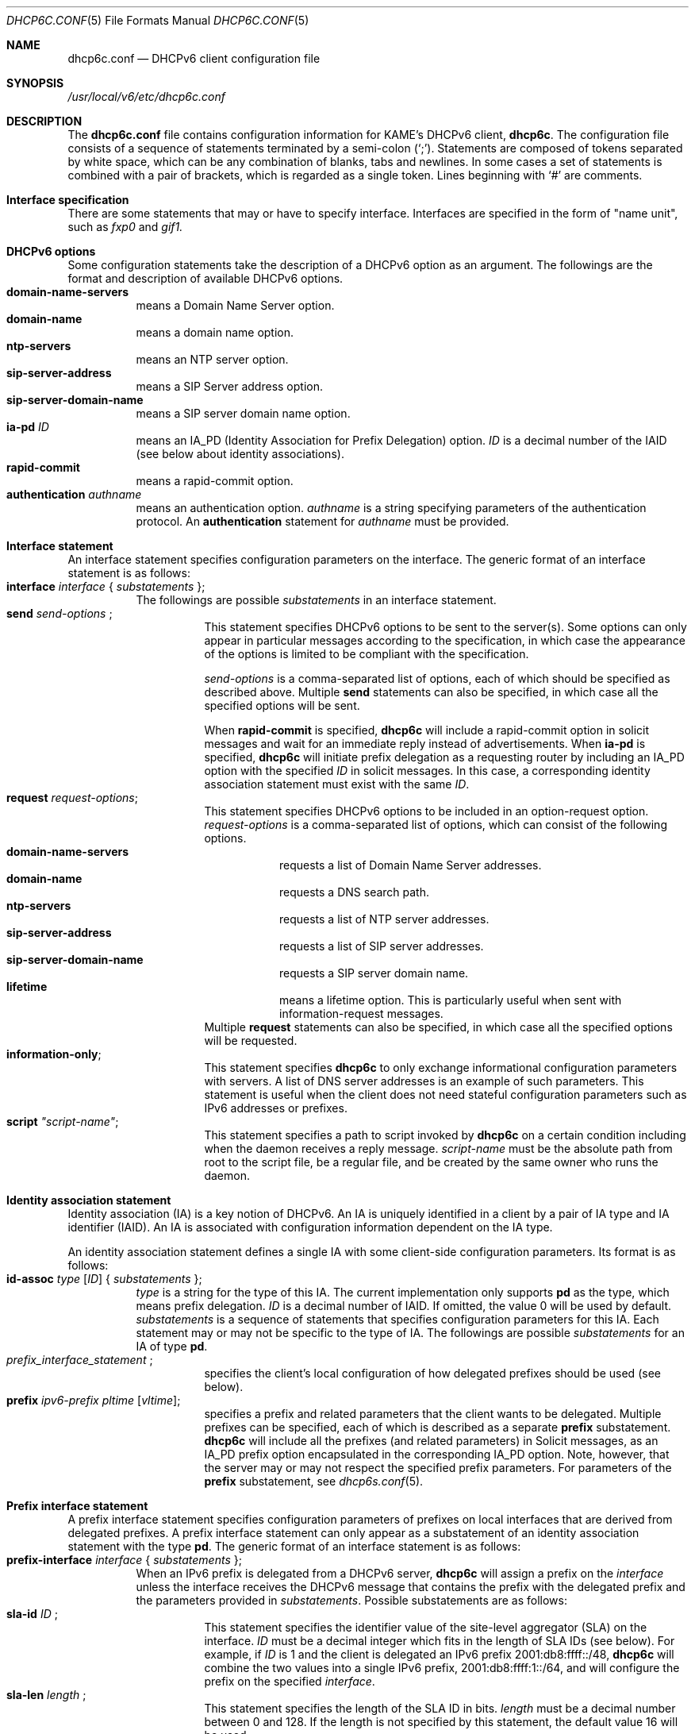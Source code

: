 .\"	$KAME: dhcp6c.conf.5,v 1.19 2004/06/15 11:25:01 jinmei Exp $
.\"
.\" Copyright (C) 2002 WIDE Project.
.\" All rights reserved.
.\" 
.\" Redistribution and use in source and binary forms, with or without
.\" modification, are permitted provided that the following conditions
.\" are met:
.\" 1. Redistributions of source code must retain the above copyright
.\"    notice, this list of conditions and the following disclaimer.
.\" 2. Redistributions in binary form must reproduce the above copyright
.\"    notice, this list of conditions and the following disclaimer in the
.\"    documentation and/or other materials provided with the distribution.
.\" 3. Neither the name of the project nor the names of its contributors
.\"    may be used to endorse or promote products derived from this software
.\"    without specific prior written permission.
.\" 
.\" THIS SOFTWARE IS PROVIDED BY THE PROJECT AND CONTRIBUTORS ``AS IS'' AND
.\" ANY EXPRESS OR IMPLIED WARRANTIES, INCLUDING, BUT NOT LIMITED TO, THE
.\" IMPLIED WARRANTIES OF MERCHANTABILITY AND FITNESS FOR A PARTICULAR PURPOSE
.\" ARE DISCLAIMED.  IN NO EVENT SHALL THE PROJECT OR CONTRIBUTORS BE LIABLE
.\" FOR ANY DIRECT, INDIRECT, INCIDENTAL, SPECIAL, EXEMPLARY, OR CONSEQUENTIAL
.\" DAMAGES (INCLUDING, BUT NOT LIMITED TO, PROCUREMENT OF SUBSTITUTE GOODS
.\" OR SERVICES; LOSS OF USE, DATA, OR PROFITS; OR BUSINESS INTERRUPTION)
.\" HOWEVER CAUSED AND ON ANY THEORY OF LIABILITY, WHETHER IN CONTRACT, STRICT
.\" LIABILITY, OR TORT (INCLUDING NEGLIGENCE OR OTHERWISE) ARISING IN ANY WAY
.\" OUT OF THE USE OF THIS SOFTWARE, EVEN IF ADVISED OF THE POSSIBILITY OF
.\" SUCH DAMAGE.
.\"
.Dd May 23, 2002
.Dt DHCP6C.CONF 5
.Os KAME
.\"
.Sh NAME
.Nm dhcp6c.conf
.Nd DHCPv6 client configuration file
.\"
.Sh SYNOPSIS
.Pa /usr/local/v6/etc/dhcp6c.conf
.\"
.Sh DESCRIPTION
The
.Nm
file contains configuration information for KAME's DHCPv6 client,
.Nm dhcp6c .
The configuration file consists of a sequence of statements terminated
by a semi-colon (`;').
Statements are composed of tokens separated by white space,
which can be any combination of blanks,
tabs and newlines.
In some cases a set of statements is combined with a pair of brackets,
which is regarded as a single token.
Lines beginning with
.Ql #
are comments.
.Sh Interface specification
There are some statements that may or have to specify interface.
Interfaces are specified in the form of "name unit", such as
.Ar fxp0
and
.Ar gif1.
.\"
.Sh DHCPv6 options
Some configuration statements take the description of a DHCPv6 option
as an argument.
The followings are the format and description of available DHCPv6
options.
.Bl -tag -width Ds -compact
.It Xo
.Ic domain-name-servers
.Xc
means a Domain Name Server option.
.It Xo
.Ic domain-name
.Xc
means a domain name option.
.It Xo
.Ic ntp-servers
.Xc
means an NTP server option.
.It Xo
.Ic sip-server-address
.Xc
means a SIP Server address option.
.It Xo
.Ic sip-server-domain-name
.Xc
means a SIP server domain name option.
.It Ic ia-pd Ar ID
means an IA_PD
.Pq Identity Association for Prefix Delegation
option.
.Ar ID
is a decimal number of the IAID
.Pq see below about identity associations .
.It Ic rapid-commit
means a rapid-commit option.
.It Ic authentication Ar authname
means an authentication option.
.Ar authname
is a string specifying parameters of the authentication protocol.
An
.Ic authentication
statement for
.Ar authname
must be provided.
.El
.\"
.Sh Interface statement
An interface statement specifies configuration parameters on the
interface.
The generic format of an interface statement is as follows:
.Bl -tag -width Ds -compact
.It Xo
.Ic interface Ar interface
{
.Ar substatements
};
.Xc
The followings are possible
.Ar substatements
in an interface statement.
.Bl -tag -width Ds -compact
.It Xo
.Ic send Ar send-options
;
.Xc
This statement specifies DHCPv6 options to be sent to the server(s).
Some options can only appear in particular messages according to the
specification,
in which case the appearance of the options is limited to be compliant
with the specification.
.Pp
.Ar send-options
is a comma-separated list of options,
each of which should be specified as described above.
Multiple
.Ic send
statements can also be specified,
in which case all the specified options will be sent.
.Pp
When
.Ic rapid-commit
is specified,
.Nm dhcp6c
will include a rapid-commit option in solicit messages and wait for
an immediate reply instead of advertisements.
When
.Ic ia-pd
is specified,
.Nm dhcp6c
will initiate prefix delegation as a requesting router by 
including an IA_PD option with the specified
.Ar ID
in solicit messages.
In this case, a corresponding identity association statement
must exist with the same
.Ar ID .
.It Ic request Ar request-options ;
This statement specifies DHCPv6 options to be included in an
option-request option.
.Ar request-options
is a comma-separated list of options,
which can consist of the following options.
.Bl -tag -width Ds -compact
.It Xo
.Ic domain-name-servers
.Xc
requests a list of Domain Name Server addresses.
.It Xo
.Ic domain-name
.Xc
requests a DNS search path.
.It Xo
.Ic ntp-servers
.Xc
requests a list of NTP server addresses.
.It Xo
.Ic sip-server-address
.Xc
requests a list of SIP server addresses.
.It Xo
.Ic sip-server-domain-name
.Xc
requests a SIP server domain name.
.It Xo
.Ic lifetime
.Xc
means a lifetime option.
This is particularly useful when sent with information-request messages.
.El
Multiple
.Ic request
statements can also be specified,
in which case all the specified options will be requested.
.It Ic information-only ;
This statement specifies
.Nm dhcp6c
to only exchange informational configuration parameters with servers.
A list of DNS server addresses is an example of such parameters.
This statement is useful when the client does not need stateful
configuration parameters such as IPv6 addresses or prefixes.
.It Ic script Ar \(dqscript-name\(dq ;
This statement specifies a path to script invoked by
.Nm dhcp6c
on a certain condition including when the daemon receives a reply
message.
.Ar script-name
must be the absolute path from root to the script file, be a regular
file, and be created by the same owner who runs the daemon.
.El
.El
.\"
.Sh Identity association statement
Identity association
.Pq IA
is a key notion of DHCPv6.
An IA is uniquely identified in a client by a pair of IA type and
IA identifier
.Pq IAID .
An IA is associated with configuration information dependent on the IA type.
.Pp
An identity association statement defines a single IA with some
client-side configuration parameters.
Its format is as follows:
.Bl -tag -width Ds -compact
.It Xo
.Ic id-assoc Ar type Op Ar ID
{
.Ar substatements
};
.Xc
.Ar type
is a string for the type of this IA.
The current implementation only supports
.Ic pd
as the type, which means prefix delegation.
.Ar ID
is a decimal number of IAID.
If omitted, the value 0 will be used by default.
.Ar substatements
is a sequence of statements that specifies configuration parameters
for this IA.
Each statement may or may not be specific to the type of IA.
The followings are possible
.Ar substatements
for an IA of type
.Ic pd .
.Bl -tag -width Ds -compact
.It Xo
.Ic Ar prefix_interface_statement
;
.Xc
specifies the client's local configuration of how delegated prefixes
should be used
.Pq see below .
.It Ic prefix Ar ipv6-prefix pltime Op Ar vltime ;
specifies a prefix and related parameters that the client wants to be
delegated.
Multiple prefixes can be specified, each of which is described as a
separate
.Ic prefix
substatement.
.Nm dhcp6c
will include all the prefixes
.Pq and related parameters
in Solicit messages,
as an IA_PD prefix option encapsulated in the corresponding IA_PD
option.
Note, however, that the server may or may not respect the specified
prefix parameters.
For parameters of the
.Ic prefix
substatement,
see
.Xr dhcp6s.conf 5 .
.El
.El
.\"
.Sh Prefix interface statement
A prefix interface statement specifies configuration parameters of
prefixes on local interfaces that are derived from delegated prefixes.
A prefix interface statement can only appear as a substatement of
an identity association statement with the type
.Ic pd .
The generic format of an interface statement is as follows:
.Bl -tag -width Ds -compact
.It Xo
.Ic prefix-interface Ar interface
{
.Ar substatements
};
.Xc
When an IPv6 prefix is delegated from a DHCPv6 server,
.Nm dhcp6c
will assign a prefix on the
.Ar interface
unless the interface receives the DHCPv6 message that contains the prefix
with the delegated prefix and the parameters provided in
.Ar substatements .
Possible substatements are as follows:
.Bl -tag -width Ds -compact
.It Xo
.Ic sla-id Ar ID
;
.Xc
This statement specifies the identifier value of the site-level aggregator
.Pq SLA
on the interface.
.Ar ID
must be a decimal integer which fits in the length of SLA IDs
.Pq see below .
For example,
if
.Ar ID
is 1 and the client is delegated an IPv6 prefix 2001:db8:ffff::/48,
.Nm dhcp6c
will combine the two values into a single IPv6 prefix,
2001:db8:ffff:1::/64,
and will configure the prefix on the specified
.Ar interface .
.It Xo
.Ic sla-len Ar length
;
.Xc
This statement specifies the length of the SLA ID in bits.
.Ar length
must be a decimal number between 0 and 128.
If the length is not specified by this statement,
the default value 16 will be used.
.El
.El
.\"
.Sh Authentication statement
An authentication statement defines a set of authentication parameters
used in DHCPv6 exchanges with the server(s).
The format of an authentication statement is as follows:
.Bl -tag -width Ds -compact
.It Xo
.Ic authentication Ar authname
{
.Ar substatements
};
.Xc
.Ar authname
is a string which is unique among all authentication statements in the
configuration file.
It will specify a particular set of authentication parameters when
.Ic authentication
option is specified in the
.Ic interface
statement.
Possible substatements of the
.Ic authentication
statement are as follows:
.Bl -tag -width Ds -compact
.It Xo
.Ic protocol Ar authprotocol
;
.Xc
specifies the authentication protocol.
Currently, the only available protocol as
.Ar authprotocol
is
.Ic delayed ,
which means the DHCPv6 delayed authentication protocol.
.It Xo
.Ic algorithm Ar authalgorithm
;
.Xc
specifies the algorithm for this authentication.
Currently, the only available algorithm is HMAC-MD5,
which can be specified as one of the followings:
.Ic hmac-md5 ,
.Ic HMAC-MD5 ,
.Ic hmacmd5 ,
or
.Ic HMACMD5 .
This substatement can be omitted.
In this case,
HMAC-MD5 will be used as the algorithm.
.It Xo
.Ic rdm Ar replay-detection-method
;
.Xc
specifies the replay protection method for this authentication.
Currently, the only available method is
.Ic monocounter ,
which means the use of a monotonically increasing counter.
If this method is specified,
.Ic dhcp6c
will use an NTP-format timestamp when it authenticates the message.
This substatement can be omitted,
in which case
.Ic monocounter
will be used as the method.
.El
.El
.\"
.Sh Keyinfo statement
A keyinfo statement defines a secret key shared with the server(s)
to authenticate DHCPv6 messages.
The format of a keyinfo statement is as follows:
.Bl -tag -width Ds -compact
.It Xo
.Ic keyinfo Ar keyname
{
.Ar substatements
};
.Xc
.Ar keyname
is an arbitrary string.
It does not affect client's behavior but is provided for readability
of log messages.
Possible substatements of the
.Ic keyinfo
statement are as follows:
.Bl -tag -width Ds -compact
.It Xo
.Ic realm Ar \(dqrealmname\(dq
;
.Xc
specifies the DHCP realm.
.Ar realmname
is an arbitrary string,
but is typically expected to be a domain name like \(dqkame.net\(dq .
.It Xo
.Ic keyid Ar ID
;
.Xc
specifies the key identifier,
Ar ID ,
as a decimal number.
A secret key is uniquely identified within the client by the DHCP
realm and the key identifier.
.It Xo
.Ic secret Ar \(dqsecret-value\(dq
;
.Xc
specifies the shared secret of this key.
Ar \(dqsecret-value\(dq
is a base-64 encoded string of the secret.
.It Xo
.Ic expire Ar \(dqexpiration-time\(dq
;
.Xc
specifies the expiration time of this key.
.Ar \(dqexpiration-time\(dq
should be formatted in one of the followings:
.Ar yyyy-mm-dd HH:MM ,
.Ar mm-dd HH:MM ,
or
.Ar HH:MM ,
where
.Ar yyyy
is the year with century (e.g., 2004),
.Ar mm
is the month,
.Ar dd
is the day of the month,
.Ar HH
is the hour of 24-hour clock,
and
.Ar MM
is the minute,
each of which is given as a decimal number.
Additionally,
a special keyword
.Ic forever
can be specified as
.Ar expiration-time ,
which means the key has an infinite lifetime and never expires.
This substatement can be omitted,
in which case
.Ic forever
will be used by default.
.El
.El
.\"
.Sh Examples
The followings are a sample configuration to be delegated an IPv6
prefix from an upstream service provider.
With this configuration
.Nm dhcp6c
will send solicit messages containing an IA_PD option,
with an IAID 0,
on to an upstream PPP link,
.Ar ppp0 .
After receiving some prefixes from a server,
.Nm dhcp6c
will then configure derived IPv6 prefixes with the SLA ID 1 on a
local ethernet interface,
.Ar ne0 .
Note that the IAID for the
.Ic id-assoc
statement is 0 according to the default.
.Bd -literal -offset
interface ppp0 {
        send ia-pd 0;
};

id-assoc pd {
	prefix-interface ne0 {
		sla-id 1;
	};
};
.Ed
.Pp
If a shared secret should be configured in both the client and the
server for DHCPv6 authentication,
it would be specified in the configuration file as follows:
.Bd -literal -offset
keyinfo kame {
        realm "kame.net";
        keyid 1;
        secret "5pvW2g48OHPvkYMJSw0vZA==";
};
.Ed
.Pp
To include an authentication option for DHCPv6 authentication,
the
.Ic interface
statement should be modified and an
.Ic authentication
statement should be added as follows:
.Bd -literal -offset
interface ppp0 {
        send ia-pd 0;
        send authentication kame;
};

authentication kame {
	protocol delayed;
};
.Ed
.Sh SEE ALSO
.Xr dhcp6s.conf 5
.Xr dhcp6c 8
.\"
.Sh HISTORY
The
.Nm
configuration file first appeared in the WIDE/KAME IPv6 protocol
stack kit.
